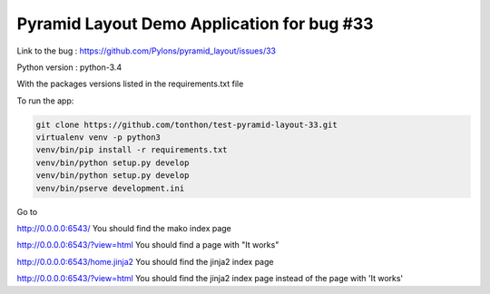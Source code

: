 ===========================================
Pyramid Layout Demo Application for bug #33
===========================================

Link to the bug :
https://github.com/Pylons/pyramid_layout/issues/33

Python version : python-3.4


With the packages versions listed in the requirements.txt file


To run the app:

.. code-block:: console

    git clone https://github.com/tonthon/test-pyramid-layout-33.git
    virtualenv venv -p python3
    venv/bin/pip install -r requirements.txt
    venv/bin/python setup.py develop
    venv/bin/python setup.py develop
    venv/bin/pserve development.ini

Go to

http://0.0.0.0:6543/
You should find the mako index page


http://0.0.0.0:6543/?view=html
You should find a page with "It works"


http://0.0.0.0:6543/home.jinja2
You should find the jinja2 index page


http://0.0.0.0:6543/?view=html
You should find the jinja2 index page instead of the page with 'It works'
